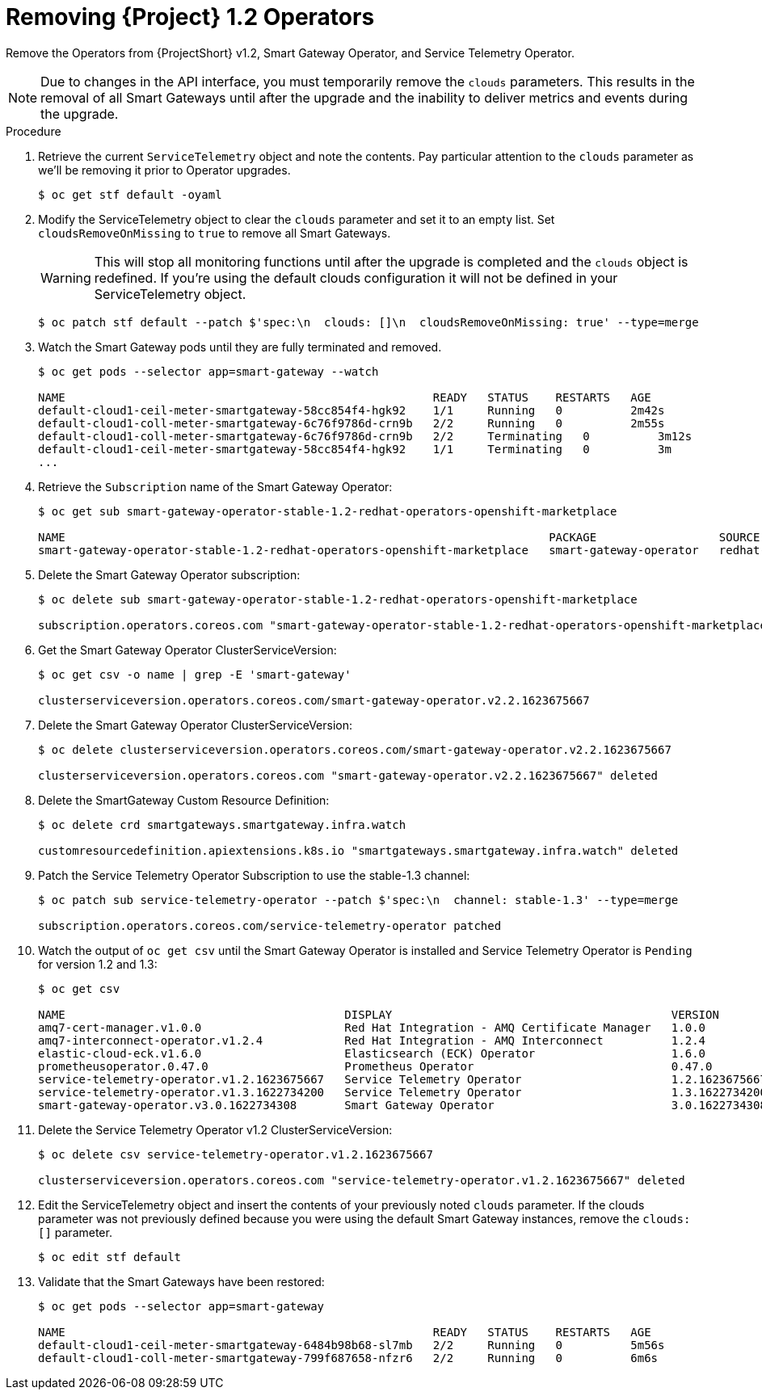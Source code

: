 // Module included in the following assemblies:
//
// <List assemblies here, each on a new line>

// This module can be included from assemblies using the following include statement:
// include::<path>/proc_upgrading-service-telemetry-framework-to-version-1-3.adoc[leveloffset=+1]

// The file name and the ID are based on the module title. For example:
// * file name: proc_doing-procedure-a.adoc
// * ID: [id='proc_doing-procedure-a_{context}']
// * Title: = Doing procedure A
//
// The ID is used as an anchor for linking to the module. Avoid changing
// it after the module has been published to ensure existing links are not
// broken.
//
// The `context` attribute enables module reuse. Every module's ID includes
// {context}, which ensures that the module has a unique ID even if it is
// reused multiple times in a guide.
//
// Start the title with a verb, such as Creating or Create. See also
// _Wording of headings_ in _The IBM Style Guide_.
[id="removing-service-telemetry-framework-1-2-operators_{context}"]
= Removing {Project} 1.2 Operators

[role="_abstract"]
Remove the Operators from {ProjectShort} v1.2, Smart Gateway Operator, and Service Telemetry Operator.

[NOTE]
Due to changes in the API interface, you must temporarily remove the `clouds` parameters. This results in the removal of all Smart Gateways until after the upgrade and the inability to deliver metrics and events during the upgrade.

.Procedure

. Retrieve the current `ServiceTelemetry` object and note the contents. Pay particular attention to the `clouds` parameter as we'll be removing it prior to Operator upgrades.
+
[source,bash,options="nowrap",subs="+quotes"]
----
$ oc get stf default -oyaml
----

. Modify the ServiceTelemetry object to clear the `clouds` parameter and set it to an empty list. Set `cloudsRemoveOnMissing` to `true` to remove all Smart Gateways.
+
WARNING: This will stop all monitoring functions until after the upgrade is completed and the `clouds` object is redefined. If you're using the default clouds configuration it will not be defined in your ServiceTelemetry object.
+
[source,bash,options="nowrap",subs="+quotes"]
----
$ oc patch stf default --patch $'spec:\n  clouds: []\n  cloudsRemoveOnMissing: true' --type=merge
----

. Watch the Smart Gateway pods until they are fully terminated and removed.
+
[source,bash,options="nowrap",subs="+quotes"]
----
$ oc get pods --selector app=smart-gateway --watch

NAME                                                      READY   STATUS    RESTARTS   AGE
default-cloud1-ceil-meter-smartgateway-58cc854f4-hgk92    1/1     Running   0          2m42s
default-cloud1-coll-meter-smartgateway-6c76f9786d-crn9b   2/2     Running   0          2m55s
default-cloud1-coll-meter-smartgateway-6c76f9786d-crn9b   2/2     Terminating   0          3m12s
default-cloud1-ceil-meter-smartgateway-58cc854f4-hgk92    1/1     Terminating   0          3m
...

----
. Retrieve the `Subscription` name of the Smart Gateway Operator:
+
[source,bash,options="nowrap",subs="+quotes"]
----
$ oc get sub smart-gateway-operator-stable-1.2-redhat-operators-openshift-marketplace

NAME                                                                       PACKAGE                  SOURCE             CHANNEL
smart-gateway-operator-stable-1.2-redhat-operators-openshift-marketplace   smart-gateway-operator   redhat-operators   stable-1.2
----
. Delete the Smart Gateway Operator subscription:
+
[source,bash,options="nowrap",subs="+quotes"]
----
$ oc delete sub smart-gateway-operator-stable-1.2-redhat-operators-openshift-marketplace

subscription.operators.coreos.com "smart-gateway-operator-stable-1.2-redhat-operators-openshift-marketplace" deleted
----

. Get the Smart Gateway Operator ClusterServiceVersion:
+
[source,bash,options="nowrap",subs="+quotes"]
----
$ oc get csv -o name | grep -E 'smart-gateway'

clusterserviceversion.operators.coreos.com/smart-gateway-operator.v2.2.1623675667
----

. Delete the Smart Gateway Operator ClusterServiceVersion:
+
[source,bash,options="nowrap",subs="+quotes"]
----
$ oc delete clusterserviceversion.operators.coreos.com/smart-gateway-operator.v2.2.1623675667

clusterserviceversion.operators.coreos.com "smart-gateway-operator.v2.2.1623675667" deleted
----

. Delete the SmartGateway Custom Resource Definition:
+
[source,bash,options="nowrap",subs="+quotes"]
----
$ oc delete crd smartgateways.smartgateway.infra.watch

customresourcedefinition.apiextensions.k8s.io "smartgateways.smartgateway.infra.watch" deleted
----

. Patch the Service Telemetry Operator Subscription to use the stable-1.3 channel:
+
[source,bash,options="nowrap",subs="+quotes"]
----
$ oc patch sub service-telemetry-operator --patch $'spec:\n  channel: stable-1.3' --type=merge

subscription.operators.coreos.com/service-telemetry-operator patched
----

. Watch the output of `oc get csv` until the Smart Gateway Operator is installed and Service Telemetry Operator is `Pending` for version 1.2 and 1.3:
+
[source,bash,options="nowrap",subs="+quotes"]
----
$ oc get csv

NAME                                         DISPLAY                                         VERSION          REPLACES                                     PHASE
amq7-cert-manager.v1.0.0                     Red Hat Integration - AMQ Certificate Manager   1.0.0                                                         Succeeded
amq7-interconnect-operator.v1.2.4            Red Hat Integration - AMQ Interconnect          1.2.4            amq7-interconnect-operator.v1.2.3            Succeeded
elastic-cloud-eck.v1.6.0                     Elasticsearch (ECK) Operator                    1.6.0            elastic-cloud-eck.v1.5.0                     Succeeded
prometheusoperator.0.47.0                    Prometheus Operator                             0.47.0           prometheusoperator.0.37.0                    Succeeded
service-telemetry-operator.v1.2.1623675667   Service Telemetry Operator                      1.2.1623675667                                                Pending
service-telemetry-operator.v1.3.1622734200   Service Telemetry Operator                      1.3.1622734200   service-telemetry-operator.v1.2.1623675667   Pending
smart-gateway-operator.v3.0.1622734308       Smart Gateway Operator                          3.0.1622734308                                                Succeeded
----

. Delete the Service Telemetry Operator v1.2 ClusterServiceVersion:
+
[source,bash,options="nowrap",subs="+quotes"]
----
$ oc delete csv service-telemetry-operator.v1.2.1623675667

clusterserviceversion.operators.coreos.com "service-telemetry-operator.v1.2.1623675667" deleted
----

. Edit the ServiceTelemetry object and insert the contents of your previously noted `clouds` parameter. If the clouds parameter was not previously defined because you were using the default Smart Gateway instances, remove the `clouds: []` parameter.
+
[source,bash,options="nowrap",subs="+quotes"]
----
$ oc edit stf default
----

. Validate that the Smart Gateways have been restored:
+
[source,bash,options="nowrap",subs="+quotes"]
----
$ oc get pods --selector app=smart-gateway

NAME                                                      READY   STATUS    RESTARTS   AGE
default-cloud1-ceil-meter-smartgateway-6484b98b68-sl7mb   2/2     Running   0          5m56s
default-cloud1-coll-meter-smartgateway-799f687658-nfzr6   2/2     Running   0          6m6s
----
